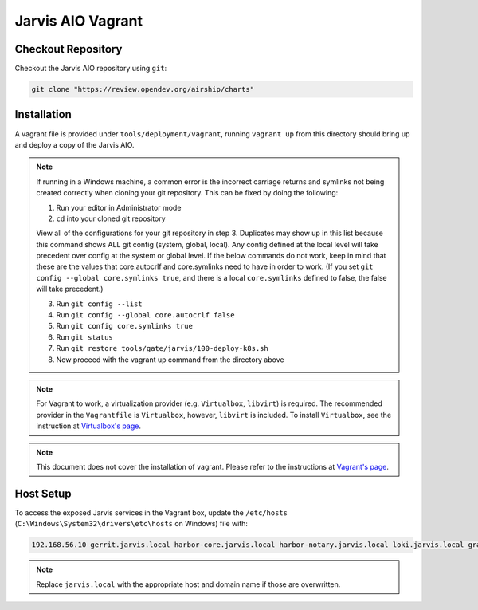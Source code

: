 ==================
Jarvis AIO Vagrant
==================

.. _aio-installation:

Checkout Repository
===================

Checkout the Jarvis AIO repository using ``git``:

.. code:: bash

  git clone "https://review.opendev.org/airship/charts"

Installation
============

A vagrant file is provided under ``tools/deployment/vagrant``, running
``vagrant up`` from this directory should bring up and deploy a copy of the
Jarvis AIO.

.. note:: If running in a Windows machine, a common error is the incorrect carriage
   returns and symlinks not being created correctly when cloning your git repository.
   This can be fixed by doing the following:

   1. Run your editor in Administrator mode
   2. ``cd`` into your cloned git repository

   View all of the configurations for your git repository in step 3.
   Duplicates may show up in this list because this command shows ALL git config (system, global,
   local). Any config defined at the local level will take precedent over config at the system or
   global level. If the below commands do not work, keep in mind that these are the values that
   core.autocrlf and core.symlinks need to have in order to work.
   (If you set ``git config --global core.symlinks true``, and there is a local ``core.symlinks``
   defined to false, the false will take precedent.)

   3. Run ``git config --list``
   4. Run ``git config --global core.autocrlf false``
   5. Run ``git config core.symlinks true``
   6. Run ``git status``
   7. Run ``git restore tools/gate/jarvis/100-deploy-k8s.sh``
   8. Now proceed with the vagrant up command from the directory above


.. note:: For Vagrant to work, a virtualization provider (e.g. ``Virtualbox``,
  ``libvirt``) is required. The recommended provider in the
  ``Vagrantfile`` is ``Virtualbox``, however, ``libvirt`` is included. To
  install ``Virtualbox``, see the instruction at
  `Virtualbox's page <https://www.virtualbox.org/>`_.


.. note:: This document does not cover the installation of vagrant.
  Please refer to the instructions at
  `Vagrant's page <https://www.vagrantup.com/docs/installation>`_.


Host Setup
==========

To access the exposed Jarvis services in the Vagrant box, update the
``/etc/hosts`` (``C:\Windows\System32\drivers\etc\hosts`` on Windows) file with:

.. code::

  192.168.56.10 gerrit.jarvis.local harbor-core.jarvis.local harbor-notary.jarvis.local loki.jarvis.local grafana.jarvis.local tekton.jarvis.local

.. note:: Replace ``jarvis.local`` with the appropriate host and domain name if
  those are overwritten.
